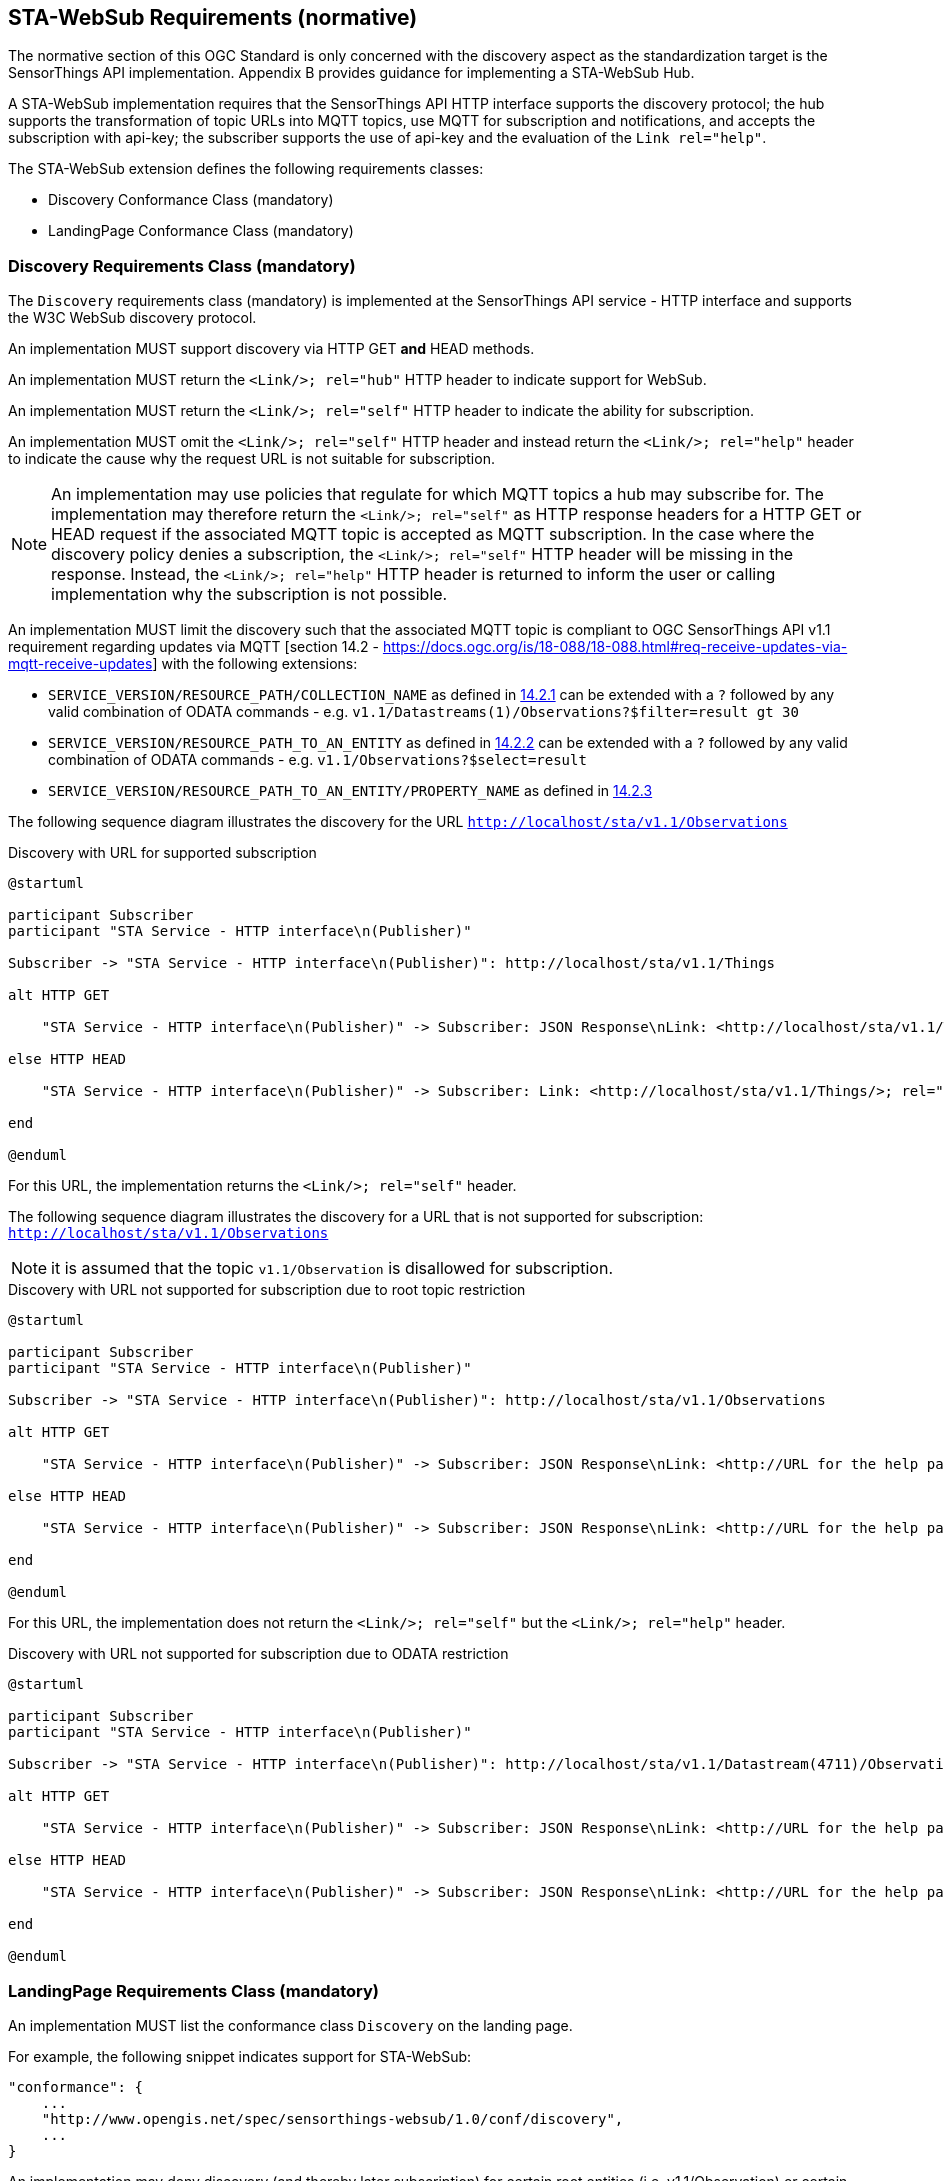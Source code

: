 == STA-WebSub Requirements (normative)
The normative section of this OGC Standard is only concerned with the discovery aspect as the standardization target is the SensorThings API implementation. Appendix B provides guidance for implementing a STA-WebSub Hub.

A STA-WebSub implementation requires that the SensorThings API HTTP interface supports the discovery protocol; the hub supports the transformation of topic URLs into MQTT topics, use MQTT for subscription and notifications, and accepts the subscription with api-key; the subscriber supports the use of api-key and the evaluation of the `Link rel="help"`.

The STA-WebSub extension defines the following requirements classes: 

* Discovery Conformance Class (mandatory)
* LandingPage Conformance Class (mandatory)

=== Discovery Requirements Class (mandatory)
The `Discovery` requirements class (mandatory) is implemented at the SensorThings API service - HTTP interface and supports the W3C WebSub discovery protocol. 

An implementation MUST support discovery via HTTP GET **and** HEAD methods.

An implementation MUST return the `<Link/>; rel="hub"` HTTP header to indicate support for WebSub.

An implementation MUST return the `<Link/>; rel="self"` HTTP header to indicate the ability for subscription.

An implementation MUST omit the `<Link/>; rel="self"` HTTP header and instead return the `<Link/>; rel="help"` header to indicate the cause why the request URL is not suitable for subscription.

[NOTE]
====
An implementation may use policies that regulate for which MQTT topics a hub may subscribe for. The implementation may therefore return the `<Link/>; rel="self"` as HTTP response headers for a HTTP GET or HEAD request if the associated MQTT topic is accepted as MQTT subscription. In the case where the discovery policy denies a subscription, the `<Link/>; rel="self"` HTTP header will be missing in the response. Instead, the `<Link/>; rel="help"` HTTP header is returned to inform the user or calling implementation why the subscription is not possible.
====

An implementation MUST limit the discovery such that the associated MQTT topic is compliant to OGC SensorThings API v1.1 requirement regarding updates via MQTT [section 14.2 - https://docs.ogc.org/is/18-088/18-088.html#req-receive-updates-via-mqtt-receive-updates] with the following extensions:

* `SERVICE_VERSION/RESOURCE_PATH/COLLECTION_NAME` as defined in https://docs.ogc.org/is/18-088/18-088.html#mqtt-subscribe-entity-set[14.2.1] can be extended with a `?` followed by any valid combination of ODATA commands - e.g. `v1.1/Datastreams(1)/Observations?$filter=result gt 30`
* `SERVICE_VERSION/RESOURCE_PATH_TO_AN_ENTITY` as defined in https://docs.ogc.org/is/18-088/18-088.html#mqtt-entity-updates[14.2.2] can be extended with a `?` followed by any valid combination of ODATA commands - e.g. `v1.1/Observations?$select=result`
* `SERVICE_VERSION/RESOURCE_PATH_TO_AN_ENTITY/PROPERTY_NAME` as defined in https://docs.ogc.org/is/18-088/18-088.html#mqtt-subscribe-entity-property[14.2.3]


The following sequence diagram illustrates the discovery for the URL `http://localhost/sta/v1.1/Observations`

[[WebSubDiscovery1]] 
.Discovery with URL for supported subscription
[plantuml]
....
@startuml

participant Subscriber
participant "STA Service - HTTP interface\n(Publisher)"

Subscriber -> "STA Service - HTTP interface\n(Publisher)": http://localhost/sta/v1.1/Things

alt HTTP GET

    "STA Service - HTTP interface\n(Publisher)" -> Subscriber: JSON Response\nLink: <http://localhost/sta/v1.1/Things/>; rel="self"\nLink: <http://hub//>; rel="hub" 

else HTTP HEAD

    "STA Service - HTTP interface\n(Publisher)" -> Subscriber: Link: <http://localhost/sta/v1.1/Things/>; rel="self"\nLink: <http://hub//>; rel="hub" 

end

@enduml
....

For this URL, the implementation returns the `<Link/>; rel="self"` header.

The following sequence diagram illustrates the discovery for a URL that is not supported for subscription: `http://localhost/sta/v1.1/Observations`

NOTE: it is assumed that the topic `v1.1/Observation` is disallowed for subscription.

[[WebSubDiscovery2]] 
.Discovery with URL not supported for subscription due to root topic restriction
[plantuml]
....
@startuml

participant Subscriber
participant "STA Service - HTTP interface\n(Publisher)"

Subscriber -> "STA Service - HTTP interface\n(Publisher)": http://localhost/sta/v1.1/Observations

alt HTTP GET

    "STA Service - HTTP interface\n(Publisher)" -> Subscriber: JSON Response\nLink: <http://URL for the help page/>; rel="help"\nLink: <http://hub//>; rel="hub" 

else HTTP HEAD

    "STA Service - HTTP interface\n(Publisher)" -> Subscriber: JSON Response\nLink: <http://URL for the help page/>; rel="help"\nLink: <http://hub//>; rel="hub"  

end

@enduml
....

For this URL, the implementation does not return the `<Link/>; rel="self"` but the  `<Link/>; rel="help"` header.

[[WebSubDiscovery3]] 
.Discovery with URL not supported for subscription due to ODATA restriction
[plantuml]
....
@startuml

participant Subscriber
participant "STA Service - HTTP interface\n(Publisher)"

Subscriber -> "STA Service - HTTP interface\n(Publisher)": http://localhost/sta/v1.1/Datastream(4711)/Observations?\n$expand=FeatureOfInterest

alt HTTP GET

    "STA Service - HTTP interface\n(Publisher)" -> Subscriber: JSON Response\nLink: <http://URL for the help page/>; rel="help"\nLink: <http://hub//>; rel="hub" 

else HTTP HEAD

    "STA Service - HTTP interface\n(Publisher)" -> Subscriber: JSON Response\nLink: <http://URL for the help page/>; rel="help"\nLink: <http://hub//>; rel="hub"  

end

@enduml
....


=== LandingPage Requirements Class (mandatory)
An implementation MUST list the conformance class `Discovery` on the landing page.

For example, the following snippet indicates support for STA-WebSub:

```JSON
"conformance": {
    ...
    "http://www.opengis.net/spec/sensorthings-websub/1.0/conf/discovery",
    ...
}
```

An implementation may deny discovery (and thereby later subscription) for certain root entities (i.e. v1.1/Observation) or certain ODATA commands like `$expand` or `$filter`. An implementation MUST advertise on the SensorThings API service Landing Page

* the blacklisting of root entities for which a discovery is denied
* the blacklisting of ODATA commands for which a discovery is denied
* the description for the discovery decision making

==== Blacklisting root topics
A STA root topic starts with `SERVICE_VERSION/RESOURCE_PATH_TO_AN_ENTITY` as defined in https://docs.ogc.org/is/18-088/18-088.html#mqtt-entity-updates[14.2.2]. An implementation MUST advertise the existence of denied root topics by adding the following key to the Landing Page: `http://www.opengis.net/spec/sensorthings-websub/1.0/conf/discovery` that includes the key `topics_denied`. This key MUST contain a JSON array for all denied root topics. 

The following snippet illustrates the construct:

```JSON
"http://www.opengis.net/spec/sensorthings-websub/1.0/conf/discovery": {
    "topics_denied": <JSON Array of denied root topics>
}
````

In case no root topics are denied, the implementation MUST declare that with an empty JSON array.

For example, the following Landing Page snippet indicates **no** deny for root topics:

```JSON
"http://www.opengis.net/spec/sensorthings-websub/1.0/conf/discovery": {
    "topics_denied": []
}
```

For example, the following Landing Page snippet indicates deny for the root topics `v1.1/Observations` and `v1.1/Datastream('very chatty')/Observations`:

```JSON
"http://www.opengis.net/spec/sensorthings-websub/1.0/conf/discovery": {
    "topics_denied": ["v1.1/Observations", "v1.1/Datastream('very chatty')/Observations"]
}
```

==== Blacklisting ODATA Commands
A STA URL may contain a query part (parameters after the `?`) using ODATA commands. An implementation may deny discovery (and thereby later subscription) for certain ODATA commands like `$expand` or `$filter`. 

An implementation MUST advertise the existence of denied ODATA commands by adding the following key to the Landing Page: `http://www.opengis.net/spec/sensorthings-websub/1.0/conf/discovery` that includes the key `odata_denied`. This key MUST contain a JSON array for all denied ODATA commands. 

```JSON
"http://www.opengis.net/spec/sensorthings-websub/1.0/conf/discovery": {
    "odata_denied": <JSON Array of denied ODATA commands>
}
````

In case no ODATA commands are denied, the implementation MUST declare that with an empty JSON array.

For example, the following Landing Page snippet indicates **no** deny for ODATA commands:

```JSON
"http://www.opengis.net/spec/sensorthings-websub/1.0/conf/discovery": {
    "odata_denied": []
}
```

For example, the following Landing Page snippet indicates deny for `$expand`, `$skip`, `$top` and `$filter`:

```JSON
"http://www.opengis.net/spec/sensorthings-websub/1.0/conf/discovery": {
    "odata_denied": ["$expand", "$skip", "$top", "$filter"]
}
```

=== Discovery Policy
Expressing more complex limitations for the discovery beyond root entities or disallowed ODATA commands, an implementation MUST advertise a link to a 'policy' page that explains the discovery decision making. 

An implementation MUST advertise the description by adding the following key to the Landing Page: `http://www.opengis.net/spec/sensorthings-websub/1.0/conf/discovery` that includes the key `policy_href`. This key MUST contain a URL to a web page that describes the discovery decision making (what are the conditions for not returning the Link header `rel="self"`).

NOTE: The URL to the policy document may also be used with the Link header `rel="help"` perhaps with section anchors ('#') for pointing to a particular explanation.

For example, the following Landing Page snippet links to http://localhost/myDiscoveryPolicy

```JSON
"http://www.opengis.net/spec/sensorthings-websub/1.0/conf/discovery": {
    "policy_href": "http://localhost/myDiscoveryPolicy"
}
```